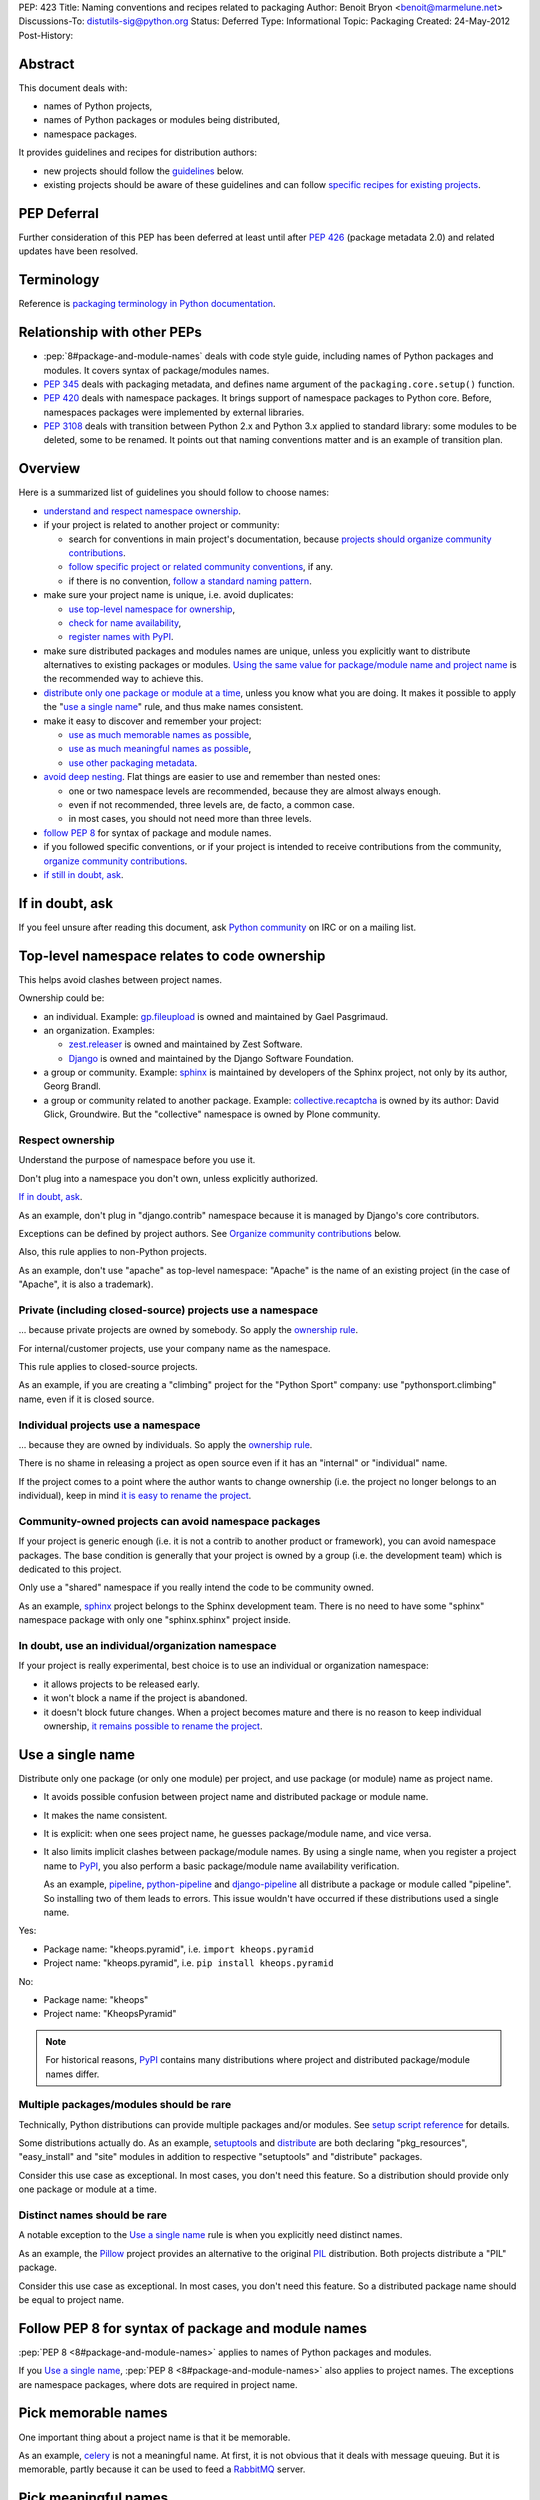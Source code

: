 PEP: 423
Title: Naming conventions and recipes related to packaging
Author: Benoit Bryon <benoit@marmelune.net>
Discussions-To: distutils-sig@python.org
Status: Deferred
Type: Informational
Topic: Packaging
Created: 24-May-2012
Post-History:


Abstract
========

This document deals with:

* names of Python projects,
* names of Python packages or modules being distributed,
* namespace packages.

It provides guidelines and recipes for distribution authors:

* new projects should follow the `guidelines <#overview>`_ below.

* existing projects should be aware of these guidelines and can follow
  `specific recipes for existing projects
  <#how-to-apply-naming-guidelines-on-existing-projects>`_.

PEP Deferral
============

Further consideration of this PEP has been deferred at least until after
:pep:`426` (package metadata 2.0) and related updates have been resolved.

Terminology
===========

Reference is `packaging terminology in Python documentation`_.


Relationship with other PEPs
============================

* :pep:`8#package-and-module-names`
  deals with code style guide, including names of Python
  packages and modules. It covers syntax of package/modules names.

* :pep:`345` deals with packaging metadata, and defines name argument
  of the ``packaging.core.setup()`` function.

* :pep:`420` deals with namespace packages. It brings support of
  namespace packages to Python core. Before, namespaces packages were
  implemented by external libraries.

* :pep:`3108` deals with transition between Python 2.x and Python 3.x
  applied to standard library: some modules to be deleted, some to be
  renamed. It points out that naming conventions matter and is an
  example of transition plan.


Overview
========

Here is a summarized list of guidelines you should follow to choose
names:

* `understand and respect namespace ownership <#respect-ownership>`_.

* if your project is related to another project or community:

  * search for conventions in main project's documentation, because
    `projects should organize community contributions
    <#organize-community-contributions>`_.

  * `follow specific project or related community conventions
    <#follow-community-or-related-project-conventions-if-any>`_, if any.

  * if there is no convention, `follow a standard naming pattern
    <#use-standard-pattern-for-community-contributions>`_.

* make sure your project name is unique, i.e. avoid duplicates:

  * `use top-level namespace for ownership
    <#top-level-namespace-relates-to-code-ownership>`_,
  * `check for name availability
    <#how-to-check-for-name-availability>`_,
  * `register names with PyPI`_.

* make sure distributed packages and modules names are unique, unless
  you explicitly want to distribute alternatives to existing packages
  or modules. `Using the same value for package/module name and
  project name <#use-a-single-name>`_ is the recommended way to
  achieve this.

* `distribute only one package or module at a time
  <#multiple-packages-modules-should-be-rare>`_, unless you know what
  you are doing. It makes it possible to apply the "`use a single
  name`_" rule, and thus make names consistent.

* make it easy to discover and remember your project:

  * `use as much memorable names as possible
    <#pick-memorable-names>`_,
  * `use as much meaningful names as possible
    <#pick-meaningful-names>`_,
  * `use other packaging metadata <#use-packaging-metadata>`_.

* `avoid deep nesting`_. Flat things are easier to use and remember
  than nested ones:

  * one or two namespace levels are recommended, because they are
    almost always enough.
  * even if not recommended, three levels are, de facto, a common
    case.
  * in most cases, you should not need more than three levels.

* `follow PEP 8
  <#follow-pep-8-for-syntax-of-package-and-module-names>`_ for syntax
  of package and module names.

* if you followed specific conventions, or if your project is intended
  to receive contributions from the community, `organize community
  contributions`_.

* `if still in doubt, ask <#if-in-doubt-ask>`_.


If in doubt, ask
================

If you feel unsure after reading this document, ask `Python
community`_ on IRC or on a mailing list.


Top-level namespace relates to code ownership
=============================================

This helps avoid clashes between project names.

Ownership could be:

* an individual.
  Example: `gp.fileupload`_ is owned and maintained by Gael
  Pasgrimaud.

* an organization.
  Examples:

  * `zest.releaser`_ is owned and maintained by Zest Software.
  * `Django`_ is owned and maintained by the Django Software
    Foundation.

* a group or community.
  Example: `sphinx`_ is maintained by developers of the Sphinx
  project, not only by its author, Georg Brandl.

* a group or community related to another package.
  Example: `collective.recaptcha`_ is owned by its author: David
  Glick, Groundwire. But the "collective" namespace is owned by Plone
  community.

Respect ownership
-----------------

Understand the purpose of namespace before you use it.

Don't plug into a namespace you don't own, unless explicitly
authorized.

`If in doubt, ask`_.

As an example, don't plug in "django.contrib" namespace because it is
managed by Django's core contributors.

Exceptions can be defined by project authors. See `Organize community
contributions`_ below.

Also, this rule applies to non-Python projects.

As an example, don't use "apache" as top-level namespace: "Apache" is
the name of an existing project (in the case of "Apache", it is also a
trademark).

Private (including closed-source) projects use a namespace
----------------------------------------------------------

... because private projects are owned by somebody. So apply the
`ownership rule <#top-level-namespace-relates-to-code-ownership>`_.

For internal/customer projects, use your company name as the
namespace.

This rule applies to closed-source projects.

As an example, if you are creating a "climbing" project for the
"Python Sport" company: use "pythonsport.climbing" name, even if it is
closed source.

Individual projects use a namespace
-----------------------------------

... because they are owned by individuals. So apply the
`ownership rule <#top-level-namespace-relates-to-code-ownership>`_.

There is no shame in releasing a project as open source even if it has
an "internal" or "individual" name.

If the project comes to a point where the author wants to change
ownership (i.e. the project no longer belongs to an individual), keep
in mind `it is easy to rename the project
<#how-to-rename-a-project>`_.

Community-owned projects can avoid namespace packages
-----------------------------------------------------

If your project is generic enough (i.e. it is not a contrib to another
product or framework), you can avoid namespace packages. The base
condition is generally that your project is owned by a group (i.e. the
development team) which is dedicated to this project.

Only use a "shared" namespace if you really intend the code to be
community owned.

As an example, `sphinx`_ project belongs to the Sphinx development
team. There is no need to have some "sphinx" namespace package with
only one "sphinx.sphinx" project inside.

In doubt, use an individual/organization namespace
--------------------------------------------------

If your project is really experimental, best choice is to use an
individual or organization namespace:

* it allows projects to be released early.

* it won't block a name if the project is abandoned.

* it doesn't block future changes. When a project becomes mature and
  there is no reason to keep individual ownership, `it remains
  possible to rename the project <#how-to-rename-a-project>`_.


Use a single name
=================

Distribute only one package (or only one module) per project, and use
package (or module) name as project name.

* It avoids possible confusion between project name and distributed
  package or module name.

* It makes the name consistent.

* It is explicit: when one sees project name, he guesses
  package/module name, and vice versa.

* It also limits implicit clashes between package/module names.
  By using a single name, when you register a project name to `PyPI`_,
  you also perform a basic package/module name availability
  verification.

  As an example, `pipeline`_, `python-pipeline`_ and
  `django-pipeline`_ all distribute a package or module called
  "pipeline". So installing two of them leads to errors. This issue
  wouldn't have occurred if these distributions used a single name.

Yes:

* Package name: "kheops.pyramid",
  i.e. ``import kheops.pyramid``

* Project name: "kheops.pyramid",
  i.e. ``pip install kheops.pyramid``

No:

* Package name: "kheops"
* Project name: "KheopsPyramid"

.. note::

   For historical reasons, `PyPI`_ contains many distributions where
   project and distributed package/module names differ.

Multiple packages/modules should be rare
----------------------------------------

Technically, Python distributions can provide multiple packages and/or
modules. See `setup script reference`_ for details.

Some distributions actually do.
As an example, `setuptools`_ and `distribute`_ are both declaring
"pkg_resources", "easy_install" and "site" modules in addition to
respective "setuptools" and "distribute" packages.

Consider this use case as exceptional. In most cases, you don't need
this feature. So a distribution should provide only one package or
module at a time.

Distinct names should be rare
-----------------------------

A notable exception to the `Use a single name`_ rule is when you
explicitly need distinct names.

As an example, the `Pillow`_ project provides an alternative to the
original `PIL`_ distribution. Both projects distribute a "PIL"
package.

Consider this use case as exceptional. In most cases, you don't need
this feature. So a distributed package name should be equal to project
name.


Follow PEP 8 for syntax of package and module names
===================================================

:pep:`PEP 8 <8#package-and-module-names>` applies to names of Python packages and modules.

If you `Use a single name`_, :pep:`PEP 8 <8#package-and-module-names>`
also applies to project names.
The exceptions are namespace packages, where dots are required in
project name.


Pick memorable names
====================

One important thing about a project name is that it be memorable.

As an example, `celery`_ is not a meaningful name. At first, it is not
obvious that it deals with message queuing. But it is memorable,
partly because it can be used to feed a `RabbitMQ`_ server.


Pick meaningful names
=====================

Ask yourself "how would I describe in one sentence what this name is
for?", and then "could anyone have guessed that by looking at the
name?".

As an example, `DateUtils`_ is a meaningful name. It is obvious that
it deals with utilities for dates.

When you are using namespaces, try to make each part meaningful.


Use packaging metadata
======================

Consider project names as unique identifiers on PyPI:

* it is important that these identifiers remain human-readable.
* it is even better when these identifiers are meaningful.
* but the primary purpose of identifiers is not to classify or
  describe projects.

**Classifiers and keywords metadata are made for categorization of
distributions.** Summary and description metadata are meant to
describe the project.

As an example, there is a "`Framework :: Twisted`_" classifier. Even
if names are quite heterogeneous (they don't follow a particular
pattern), we get the list.

In order to `Organize community contributions`_, conventions about
names and namespaces matter, but conventions about metadata should be
even more important.

As an example, we can find Plone portlets in many places:

* plone.portlet.*
* collective.portlet.*
* collective.portlets.*
* collective.*.portlets
* some vendor-related projects such as "quintagroup.portlet.cumulus"
* and even projects where "portlet" pattern doesn't appear in the
  name.

Even if Plone community has conventions, using the name to categorize
distributions is inappropriate. It's impossible to get the full list of
distributions that provide portlets for Plone by filtering on names.
But it would be possible if all these distributions used
"Framework :: Plone" classifier and "portlet" keyword.


Avoid deep nesting
==================

:pep:`The Zen of Python <20>` says "Flat is better than nested".

Two levels is almost always enough
----------------------------------

Don't define everything in deeply nested hierarchies: you will end up
with projects and packages like "pythonsport.common.maps.forest". This
type of name is both verbose and cumbersome (e.g. if you have many
imports from the package).

Furthermore, big hierarchies tend to break down over time as the
boundaries between different packages blur.

The consensus is that two levels of nesting are preferred.

For example, we have ``plone.principalsource`` instead of
``plone.source.principal`` or something like that. The name is
shorter, the package structure is simpler, and there would be very
little to gain from having three levels of nesting here. It would be
impractical to try to put all "core Plone" sources (a source is kind
of vocabulary) into the ``plone.source.*`` namespace, in part because
some sources are part of other packages, and in part because sources
already exist in other places. Had we made a new namespace, it would
be inconsistently used from the start.

Yes: "pyranha"

Yes: "pythonsport.climbing"

Yes: "pythonsport.forestmap"

No: "pythonsport.maps.forest"

Use only one level for ownership
--------------------------------

Don't use 3 levels to set individual/organization ownership in
a community namespace.

As an example, let's consider:

* you are plugging into a community namespace, such as "collective".

* and you want to add a more restrictive "ownership" level, to avoid
  clashes inside the community.

In such a case, **you'd better use the most restrictive ownership
level as first level.**

As an example, where "collective" is a major community namespace that
"gergovie" belongs to, and "vercingetorix" it the name of "gergovie"
author:

No: "collective.vercingetorix.gergovie"

Yes: "vercingetorix.gergovie"

Don't use namespace levels for categorization
---------------------------------------------

`Use packaging metadata`_ instead.

Don't use more than 3 levels
----------------------------

Technically, you can create deeply nested hierarchies. However, in
most cases, you shouldn't need it.

.. note::

   Even communities where namespaces are standard don't use more than
   3 levels.

Conventions for communities or related projects
===============================================

Follow community or related project conventions, if any
-------------------------------------------------------

Projects or related communities can have specific conventions, which
may differ from those explained in this document.

In such a case, `they should declare specific conventions in
documentation <#organize-community-contributions>`_.

So, if your project belongs to another project or to a community,
first look for specific conventions in main project's documentation.

If there is no specific conventions, follow the ones declared in this
document.

As an example, `Plone community`_ releases community contributions in
the "collective" namespace package. It differs from the `standard
namespace for contributions
<#use-standard-pattern-for-community-contributions>`_ proposed here.
But since it is documented, there is no ambiguity and you should
follow this specific convention.

Use standard pattern for community contributions
------------------------------------------------

When no specific rule is defined, use the
``${MAINPROJECT}contrib.${PROJECT}`` pattern to store community
contributions for any product or framework, where:

* ``${MAINPROJECT}`` is the name of the related project. "pyranha" in
  the example below.

* ``${PROJECT}`` is the name of your project. "giantteeth" in the
  example below.

As an example:

* you are the author of "pyranha" project. You own the "pyranha"
  namespace.

* you didn't defined specific naming conventions for community
  contributions.

* a third-party developer wants to publish a "giantteeth" project
  related to your "pyranha" project in a community namespace. So he
  should publish it as "pyranhacontrib.giantteeth".

It is the simplest way to `Organize community contributions`_.

.. note::

   Why ``${MAINPROJECT}contrib.*`` pattern?

   * ``${MAINPROJECT}c.*`` is not explicit enough. As examples, "zc"
     belongs to "Zope Corporation" whereas "z3c" belongs to "Zope 3
     community".

   * ``${MAINPROJECT}community`` is too long.

   * ``${MAINPROJECT}community`` conflicts with existing namespaces
     such as "iccommunity" or "PyCommunity".

   * ``${MAINPROJECT}.contrib.*`` is inside ${MAINPROJECT} namespace,
     i.e. it is owned by ${MAINPROJECT} authors. It breaks the
     `Top-level namespace relates to code ownership`_ rule.

   * ``${MAINPROJECT}.contrib.*`` breaks the `Avoid deep nesting`_
     rule.

   * names where ``${MAINPROJECT}`` doesn't appear are not explicit
     enough, i.e. nobody can guess they are related to
     ``${MAINPROJECT}``. As an example, it is not obvious that
     "collective.*" belongs to Plone community.

   * ``{$DIST}contrib.*`` looks like existing ``sphinxcontrib-*``
     packages. But ``sphinxcontrib-*`` is actually about Sphinx
     contrib, so this is not a real conflict... In fact, the "contrib"
     suffix was inspired by "sphinxcontrib".

Organize community contributions
--------------------------------

This is the counterpart of the `follow community conventions
<#follow-community-or-related-project-conventions-if-any>`_ and
`standard pattern for contributions
<#use-standard-pattern-for-community-contributions>`_ rules.

Actions:

* Choose a naming convention for community contributions.

* If it is not `the default
  <#use-standard-pattern-for-community-contributions>`_, then
  document it.

  * if you use the `default convention
    <#use-standard-pattern-for-community-contributions>`_, then this
    document should be enough. Don't repeat it. You may reference
    it.

  * else, tell users about custom conventions in project's
    "contribute" or "create modules" documentation.

* Also recommend the use of additional metadata, such as
  `classifiers and keywords <#use-packaging-metadata>`_.

About convention choices:

* New projects should choose the `default contrib pattern
  <#use-standard-pattern-for-community-contributions>`_.

* Existing projects with community contributions should start with
  custom conventions. Then they can `Promote migrations`_.

  It means that existing community conventions don't have to be
  changed. But, at least, they should be explicitly documented.

Example: "pyranha" is your project name and package name.
Tell contributors that:

* pyranha-related distributions should use the "pyranha" keyword

* pyranha-related distributions providing templates should also use
  "templates" keyword.

* community contributions should be released under "pyranhacontrib"
  namespace (i.e. use "pyranhacontrib.*" pattern).


Register names with PyPI
========================

`PyPI`_ is the central place for distributions in Python community.
So, it is also the place where to register project and package names.

See `Registering with the Package Index`_ for details.


Recipes
=======

The following recipes will help you follow the guidelines and
conventions above.

How to check for name availability?
-----------------------------------

Before you choose a project name, make sure it hasn't already been
registered in the following locations:

* `PyPI`_
* that's all. PyPI is the only official place.

As an example, you could also check in various locations such as
popular code hosting services, but keep in mind that PyPI is the only
place you can **register** for names in Python community.

That's why it is important you `register names with PyPI`_.

Also make sure the names of distributed packages or modules haven't
already been registered:

* in the `Python Standard Library`_.

* inside projects at ``PyPI``. There is currently no helper for that.
  Notice that the more projects follow the `use a single name`_ rule,
  the easier is the verification.

* you may `ask the community <#if-in-doubt-ask>`_.

The `use a single name`_ rule also helps you avoid clashes with
package names: if a project name is available, then the package name
has good chances to be available too.

How to rename a project?
------------------------

Renaming a project is possible, but keep in mind that it will cause
some confusions. So, pay particular attention to README and
documentation, so that users understand what happened.

#. First of all, **do not remove legacy distributions from PyPI**.
   Because some users may be using them.

#. Copy the legacy project, then change names (project and
   package/module). Pay attention to, at least:

   * packaging files,
   * folder name that contains source files,
   * documentation, including README,
   * import statements in code.

#. Assign ``Obsoletes-Dist`` metadata to new distribution in setup.cfg
   file. See :pep:`PEP 345 about Obsolete-Dist <345#obsoletes-dist-multiple-use>`
   and `setup.cfg
   specification`_.

#. Release a new version of the renamed project, then publish it.

#. Edit legacy project:

   * add dependency to new project,
   * drop everything except packaging stuff,
   * add the ``Development Status :: 7 - Inactive`` classifier in
     setup script,
   * publish a new release.

So, users of the legacy package:

* can continue using the legacy distributions at a deprecated version,
* can upgrade to last version of legacy distribution, which is
  empty...
* ... and automatically download new distribution as a dependency of
  the legacy one.

Users who discover the legacy project see it is inactive.

Improved handling of renamed projects on PyPI
'''''''''''''''''''''''''''''''''''''''''''''

If many projects follow `Renaming howto <#how-to-rename-a-project>`_
recipe, then many legacy distributions will have the following
characteristics:

* ``Development Status :: 7 - Inactive`` classifier.
* latest version is empty, except packaging stuff.
* latest version "redirects" to another distribution. E.g. it has a
  single dependency on the renamed project.
* referenced as ``Obsoletes-Dist`` in a newer distribution.

So it will be possible to detect renamed projects and improve
readability on PyPI. So that users can focus on active distributions.
But this feature is not required now. There is no urge. It won't be
covered in this document.

How to apply naming guidelines on existing projects?
----------------------------------------------------

**There is no obligation for existing projects to be renamed**. The
choice is left to project authors and mainteners for obvious reasons.

However, project authors are invited to:

* at least, `state about current naming`_.
* then `plan and promote migration <#promote-migrations>`_.
* optionally actually `rename existing project or distributed
  packages/modules <#how-to-rename-a-project>`_.

State about current naming
''''''''''''''''''''''''''

The important thing, at first, is that you state about current
choices:

* Ask yourself "why did I choose the current name?", then document it.
* If there are differences with the guidelines provided in this
  document, you should tell your users.
* If possible, create issues in the project's bugtracker, at least for
  record. Then you are free to resolve them later, or maybe mark them
  as "wontfix".

Projects that are meant to receive contributions from community should
also `organize community contributions`_.

Promote migrations
''''''''''''''''''

Every Python developer should migrate whenever possible, or promote
the migrations in their respective communities.

Apply these guidelines on your projects, then the community will see
it is safe.

In particular, "leaders" such as authors of popular projects are
influential, they have power and, thus, responsibility over
communities.

Apply these guidelines on popular projects, then communities will
adopt the conventions too.

**Projects should promote migrations when they release a new (major)
version**, particularly `if this version introduces support for
Python 3.x, new standard library's packaging or namespace packages
<#opportunity>`_.

Opportunity
'''''''''''

As of Python 3.3 being developed:

* many projects are not Python 3.x compatible. It includes "big"
  products or frameworks. It means that many projects will have to do
  a migration to support Python 3.x.

* packaging (aka distutils2) is on the starting blocks. When it is
  released, projects will be invited to migrate and use new packaging.

* :pep:`420` brings official support of namespace packages to Python.

It means that most active projects should be about to migrate in the
next year(s) to support Python 3.x, new packaging or new namespace
packages.

Such an opportunity is unique and won't come again soon!
So let's introduce and promote naming conventions as soon as possible
(i.e. **now**).


References
==========

Additional background:

* `Martin Aspeli's article about names`_. Some parts of this document
  are quotes from this article.

* `in development official packaging documentation`_.

* `The Hitchhiker's Guide to Packaging`_, which has an empty
  placeholder for "naming specification".

References and footnotes:

.. _`packaging terminology in Python documentation`:
   https://packaging.python.org/glossary/
.. _`Python community`: http://www.python.org/community/
.. _`gp.fileupload`: http://pypi.python.org/pypi/gp.fileupload/
.. _`zest.releaser`: http://pypi.python.org/pypi/zest.releaser/
.. _`django`: http://djangoproject.com/
.. _`sphinx`: http://sphinx.pocoo.org
.. _`pypi`: http://pypi.python.org
.. _`collective.recaptcha`:
   http://pypi.python.org/pypi/collective.recaptcha/
.. _`pipeline`: http://pypi.python.org/pypi/pipeline/
.. _`python-pipeline`: http://pypi.python.org/pypi/python-pipeline/
.. _`django-pipeline`: http://pypi.python.org/pypi/django-pipeline/
.. _`setup script reference`:
   http://docs.python.org/dev/packaging/setupscript.html
.. _`setuptools`: http://pypi.python.org/pypi/setuptools
.. _`distribute`: http://packages.python.org/distribute/
.. _`Pillow`: http://pypi.python.org/pypi/Pillow/
.. _`PIL`: http://pypi.python.org/pypi/PIL/
.. _`celery`: http://pypi.python.org/pypi/celery/
.. _`RabbitMQ`: http://www.rabbitmq.com
.. _`DateUtils`: http://pypi.python.org/pypi/DateUtils/
.. _`Framework :: Twisted`:
   http://pypi.python.org/pypi?:action=browse&show=all&c=525
.. _`Plone community`: http://plone.org/community/develop
.. _`Registering with the Package Index`:
   https://docs.python.org/3/distutils/packageindex.html
.. _`Python Standard Library`:
   http://docs.python.org/library/index.html
.. _`setup.cfg specification`:
   http://docs.python.org/dev/packaging/setupcfg.html
.. _`Martin Aspeli's article about names`:
   http://www.martinaspeli.net/articles/the-naming-of-things-package-names-and-namespaces
.. _`in development official packaging documentation`:
   http://docs.python.org/dev/packaging/
.. _`The Hitchhiker's Guide to Packaging`:
   http://guide.python-distribute.org/specification.html#naming-specification


Copyright
=========

This document has been placed in the public domain.
